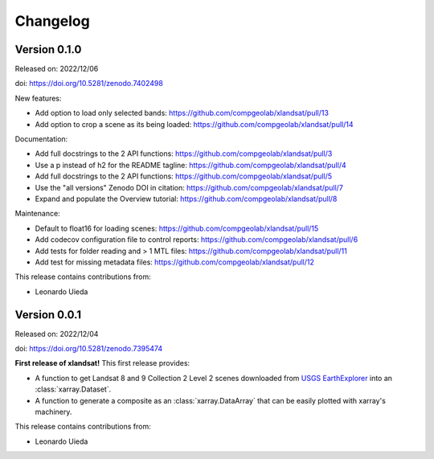 .. _changes:

Changelog
=========

Version 0.1.0
-------------

Released on: 2022/12/06

doi: https://doi.org/10.5281/zenodo.7402498

New features:

* Add option to load only selected bands: https://github.com/compgeolab/xlandsat/pull/13
* Add option to crop a scene as its being loaded: https://github.com/compgeolab/xlandsat/pull/14

Documentation:

* Add full docstrings to the 2 API functions: https://github.com/compgeolab/xlandsat/pull/3
* Use a p instead of h2 for the README tagline: https://github.com/compgeolab/xlandsat/pull/4
* Add full docstrings to the 2 API functions: https://github.com/compgeolab/xlandsat/pull/5
* Use the "all versions" Zenodo DOI in citation: https://github.com/compgeolab/xlandsat/pull/7
* Expand and populate the Overview tutorial: https://github.com/compgeolab/xlandsat/pull/8

Maintenance:

* Default to float16 for loading scenes: https://github.com/compgeolab/xlandsat/pull/15
* Add codecov configuration file to control reports: https://github.com/compgeolab/xlandsat/pull/6
* Add tests for folder reading and > 1 MTL files: https://github.com/compgeolab/xlandsat/pull/11
* Add test for missing metadata files: https://github.com/compgeolab/xlandsat/pull/12

This release contains contributions from:

* Leonardo Uieda

Version 0.0.1
-------------

Released on: 2022/12/04

doi: https://doi.org/10.5281/zenodo.7395474

**First release of xlandsat!** This first release provides:

* A function to get Landsat 8 and 9 Collection 2 Level 2 scenes downloaded from
  `USGS EarthExplorer <https://earthexplorer.usgs.gov/>`__ into an
  :class:`xarray.Dataset`.
* A function to generate a composite as an :class:`xarray.DataArray` that can
  be easily plotted with xarray's machinery.

This release contains contributions from:

* Leonardo Uieda
